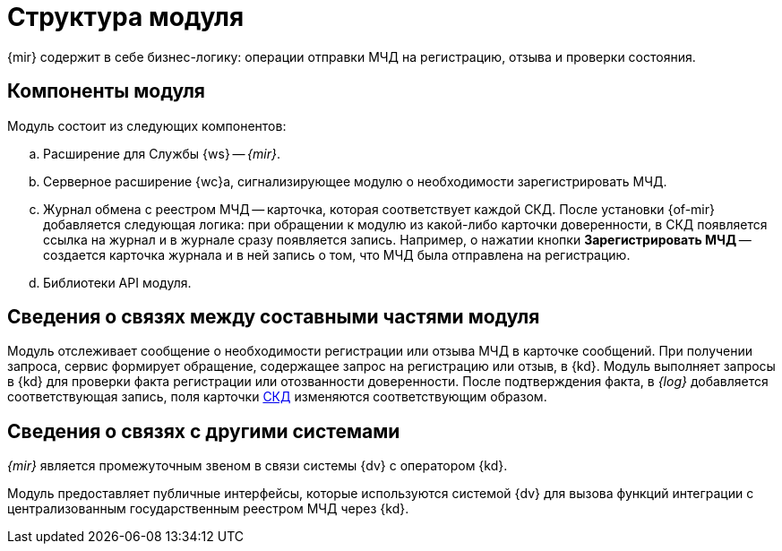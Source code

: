 = Структура модуля

{mir} содержит в себе бизнес-логику: операции отправки МЧД на регистрацию, отзыва и проверки состояния.

[#components]
== Компоненты модуля

.Модуль состоит из следующих компонентов:
.. Расширение для Службы {ws} -- _{mir}_.
.. Серверное расширение {wc}а, сигнализирующее модулю о необходимости зарегистрировать МЧД.
.. Журнал обмена с реестром МЧД -- карточка, которая соответствует каждой СКД. После установки {of-mir} добавляется следующая логика: при обращении к модулю из какой-либо карточки доверенности, в СКД появляется ссылка на журнал и в журнале сразу появляется запись. Например, о нажатии кнопки *Зарегистрировать МЧД* -- создается карточка журнала и в ней запись о том, что МЧД была отправлена на регистрацию.
.. Библиотеки API модуля.

[#inner-links]
== Сведения о связях между составными частями модуля

Модуль отслеживает сообщение о необходимости регистрации или отзыва МЧД в карточке сообщений. При получении запроса, сервис формирует обращение, содержащее запрос на регистрацию или отзыв, в {kd}. Модуль выполняет запросы в {kd} для проверки факта регистрации или отозванности доверенности. После подтверждения факта, в _{log}_ добавляется соответствующая запись, поля карточки xref:system:ROOT:terms.adoc#attorney[СКД] изменяются соответствующим образом.

[#outer-links]
== Сведения о связях с другими системами

_{mir}_ является промежуточным звеном в связи системы {dv} с оператором {kd}.

Модуль предоставляет публичные интерфейсы, которые используются системой {dv} для вызова функций интеграции с централизованным государственным реестром МЧД через {kd}.
